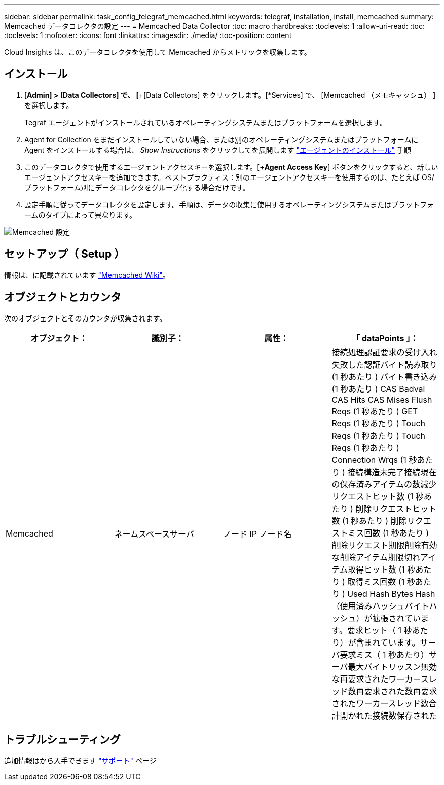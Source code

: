 ---
sidebar: sidebar 
permalink: task_config_telegraf_memcached.html 
keywords: telegraf, installation, install, memcached 
summary: Memcached データコレクタの設定 
---
= Memcached Data Collector
:toc: macro
:hardbreaks:
:toclevels: 1
:allow-uri-read: 
:toc: 
:toclevels: 1
:nofooter: 
:icons: font
:linkattrs: 
:imagesdir: ./media/
:toc-position: content


[role="lead"]
Cloud Insights は、このデータコレクタを使用して Memcached からメトリックを収集します。



== インストール

. [*Admin] > [Data Collectors] で、 [*+[Data Collectors] をクリックします。[*Services] で、 [Memcached （メモキャッシュ） ] を選択します。
+
Tegraf エージェントがインストールされているオペレーティングシステムまたはプラットフォームを選択します。

. Agent for Collection をまだインストールしていない場合、または別のオペレーティングシステムまたはプラットフォームに Agent をインストールする場合は、 _Show Instructions_ をクリックしてを展開します link:task_config_telegraf_agent.html["エージェントのインストール"] 手順
. このデータコレクタで使用するエージェントアクセスキーを選択します。[*+Agent Access Key*] ボタンをクリックすると、新しいエージェントアクセスキーを追加できます。ベストプラクティス：別のエージェントアクセスキーを使用するのは、たとえば OS/ プラットフォーム別にデータコレクタをグループ化する場合だけです。
. 設定手順に従ってデータコレクタを設定します。手順は、データの収集に使用するオペレーティングシステムまたはプラットフォームのタイプによって異なります。


image:MemcachedDCConfigWindows.png["Memcached 設定"]



== セットアップ（ Setup ）

情報は、に記載されています link:https://github.com/memcached/memcached/wiki["Memcached Wiki"]。



== オブジェクトとカウンタ

次のオブジェクトとそのカウンタが収集されます。

[cols="<.<,<.<,<.<,<.<"]
|===
| オブジェクト： | 識別子： | 属性： | 「 dataPoints 」： 


| Memcached | ネームスペースサーバ | ノード IP ノード名 | 接続処理認証要求の受け入れ失敗した認証バイト読み取り (1 秒あたり ) バイト書き込み (1 秒あたり ) CAS Badval CAS Hits CAS Mises Flush Reqs (1 秒あたり ) GET Reqs (1 秒あたり ) Touch Reqs (1 秒あたり ) Touch Reqs (1 秒あたり ) Connection Wrqs (1 秒あたり ) 接続構造未完了接続現在の保存済みアイテムの数減少リクエストヒット数 (1 秒あたり ) 削除リクエストヒット数 (1 秒あたり ) 削除リクエストミス回数 (1 秒あたり ) 削除リクエスト期限削除有効な削除アイテム期限切れアイテム取得ヒット数 (1 秒あたり ) 取得ミス回数 (1 秒あたり ) Used Hash Bytes Hash （使用済みハッシュバイトハッシュ）が拡張されています。要求ヒット（ 1 秒あたり）が含まれています。サーバ要求ミス（ 1 秒あたり）サーバ最大バイトリッスン無効な再要求されたワーカースレッド数再要求された数再要求されたワーカースレッド数合計開かれた接続数保存された 
|===


== トラブルシューティング

追加情報はから入手できます link:concept_requesting_support.html["サポート"] ページ
